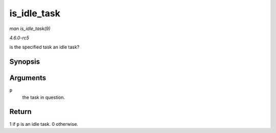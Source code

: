 .. -*- coding: utf-8; mode: rst -*-

.. _API-is-idle-task:

============
is_idle_task
============

*man is_idle_task(9)*

*4.6.0-rc5*

is the specified task an idle task?


Synopsis
========

.. c:function:: bool is_idle_task( const struct task_struct * p )

Arguments
=========

``p``
    the task in question.


Return
======

1 if ``p`` is an idle task. 0 otherwise.


.. ------------------------------------------------------------------------------
.. This file was automatically converted from DocBook-XML with the dbxml
.. library (https://github.com/return42/sphkerneldoc). The origin XML comes
.. from the linux kernel, refer to:
..
.. * https://github.com/torvalds/linux/tree/master/Documentation/DocBook
.. ------------------------------------------------------------------------------
